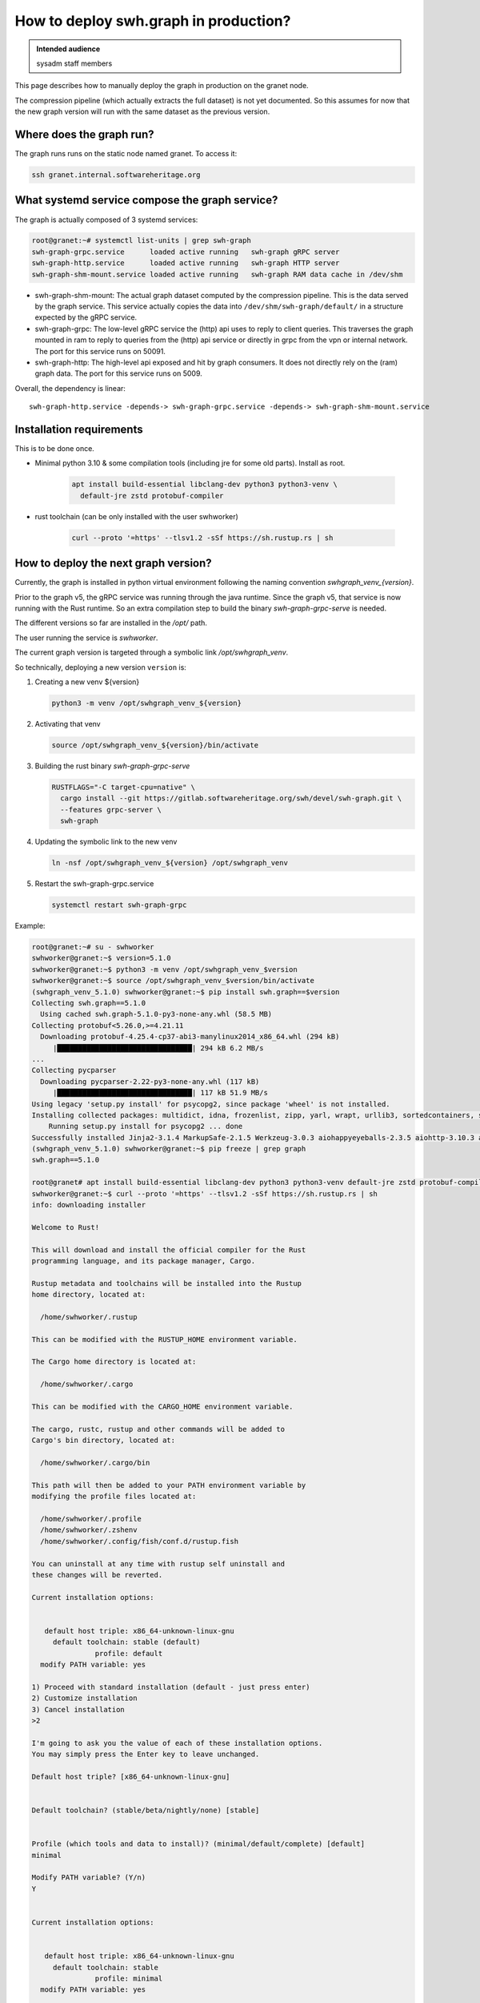 .. _howto-deploy-swh-graph:

How to deploy swh.graph in production?
======================================

.. admonition:: Intended audience
   :class: important

   sysadm staff members

This page describes how to manually deploy the graph in production on the
granet node.

The compression pipeline (which actually extracts the full dataset) is not yet
documented. So this assumes for now that the new graph version will run with
the same dataset as the previous version.

.. _swh-graph-where-does-it-run:

Where does the graph run?
-------------------------

The graph runs runs on the static node named granet.
To access it:

.. code-block:: console

 ssh granet.internal.softwareheritage.org

What systemd service compose the graph service?
-----------------------------------------------

.. _swh-graph-what-systemd-services-are-used:

The graph is actually composed of 3 systemd services:

.. code-block:: console

 root@granet:~# systemctl list-units | grep swh-graph
 swh-graph-grpc.service      loaded active running   swh-graph gRPC server
 swh-graph-http.service      loaded active running   swh-graph HTTP server
 swh-graph-shm-mount.service loaded active running   swh-graph RAM data cache in /dev/shm

- swh-graph-shm-mount: The actual graph dataset computed by the compression
  pipeline. This is the data served by the graph service. This service
  actually copies the data into ``/dev/shm/swh-graph/default/`` in a structure
  expected by the gRPC service.

- swh-graph-grpc: The low-level gRPC service the (http) api uses to reply to
  client queries. This traverses the graph mounted in ram to reply to queries
  from the (http) api service or directly in grpc from the vpn or internal
  network. The port for this service runs on 50091.

- swh-graph-http: The high-level api exposed and hit by graph consumers. It
  does not directly rely on the (ram) graph data. The port for this service
  runs on 5009.

Overall, the dependency is linear:

::

   swh-graph-http.service -depends-> swh-graph-grpc.service -depends-> swh-graph-shm-mount.service

.. _swh-graph-installation-requirements:

Installation requirements
-------------------------

This is to be done once.

- Minimal python 3.10 & some compilation tools (including jre for some old
  parts). Install as root.

   .. code-block:: console

      apt install build-essential libclang-dev python3 python3-venv \
        default-jre zstd protobuf-compiler

- rust toolchain (can be only installed with the user swhworker)

   .. code-block:: console

      curl --proto '=https' --tlsv1.2 -sSf https://sh.rustup.rs | sh

.. _swh-graph-deploy-next-graph-version:

How to deploy the next graph version?
-------------------------------------

Currently, the graph is installed in python virtual environment following the
naming convention `swhgraph_venv_{version}`.

Prior to the graph v5, the gRPC service was running through the java
runtime. Since the graph v5, that service is now running with the Rust
runtime. So an extra compilation step to build the binary
`swh-graph-grpc-serve` is needed.

The different versions so far are installed in the `/opt/` path.

The user running the service is `swhworker`.

The current graph version is targeted through a symbolic link
`/opt/swhgraph_venv`.

So technically, deploying a new version ``version`` is:

1. Creating a new venv ${version}

   .. code-block:: console

    python3 -m venv /opt/swhgraph_venv_${version}

2. Activating that venv

   .. code-block:: console

    source /opt/swhgraph_venv_${version}/bin/activate

3. Building the rust binary `swh-graph-grpc-serve`

   .. code-block:: console

    RUSTFLAGS="-C target-cpu=native" \
      cargo install --git https://gitlab.softwareheritage.org/swh/devel/swh-graph.git \
      --features grpc-server \
      swh-graph

4. Updating the symbolic link to the new venv

   .. code-block:: console

    ln -nsf /opt/swhgraph_venv_${version} /opt/swhgraph_venv

5. Restart the swh-graph-grpc.service

   .. code-block:: console

    systemctl restart swh-graph-grpc

Example:

.. code::

   root@granet:~# su - swhworker
   swhworker@granet:~$ version=5.1.0
   swhworker@granet:~$ python3 -m venv /opt/swhgraph_venv_$version
   swhworker@granet:~$ source /opt/swhgraph_venv_$version/bin/activate
   (swhgraph_venv_5.1.0) swhworker@granet:~$ pip install swh.graph==$version
   Collecting swh.graph==5.1.0
     Using cached swh.graph-5.1.0-py3-none-any.whl (58.5 MB)
   Collecting protobuf<5.26.0,>=4.21.11
     Downloading protobuf-4.25.4-cp37-abi3-manylinux2014_x86_64.whl (294 kB)
        |████████████████████████████████| 294 kB 6.2 MB/s
   ...
   Collecting pycparser
     Downloading pycparser-2.22-py3-none-any.whl (117 kB)
        |████████████████████████████████| 117 kB 51.9 MB/s
   Using legacy 'setup.py install' for psycopg2, since package 'wheel' is not installed.
   Installing collected packages: multidict, idna, frozenlist, zipp, yarl, wrapt, urllib3, sortedcontainers, six, packaging, MarkupSafe, exceptiongroup, charset-normalizer, certifi, attrs, async-timeout, aiosignal, aiohappyeyeballs, Werkzeug, typing-extensions, tenacity, sentry-sdk, requests, pyyaml, python-mimeparse, python-magic, python-dateutil, pycparser, Jinja2, itsdangerous, iso8601, importlib-metadata, hypothesis, gunicorn, deprecated, click, blinker, attrs-strict, aiohttp, swh.model, swh.core, msgpack, jmespath, flask, confluent-kafka, cffi, aiohttp-utils, swh.perfecthash, swh.journal, redis, psycopg2, geomet, botocore, types-urllib3, swh.objstorage, swh.counters, s3transfer, mypy-extensions, cassandra-driver, types-requests, types-protobuf, tqdm, swh.storage, pyorc, protobuf, plyvel, grpcio, boto3, swh.dataset, py4j, psutil, mypy-protobuf, grpcio-tools, swh.graph
       Running setup.py install for psycopg2 ... done
   Successfully installed Jinja2-3.1.4 MarkupSafe-2.1.5 Werkzeug-3.0.3 aiohappyeyeballs-2.3.5 aiohttp-3.10.3 aiohttp-utils-3.2.1 aiosignal-1.3.1 async-timeout-4.0.3 attrs-24.2.0 attrs-strict-1.0.1 blinker-1.8.2 boto3-1.34.160 botocore-1.34.160 cassandra-driver-3.29.1 certifi-2024.7.4 cffi-1.17.0 charset-normalizer-3.3.2 click-8.1.7 confluent-kafka-2.5.0 deprecated-1.2.14 exceptiongroup-1.2.2 flask-3.0.3 frozenlist-1.4.1 geomet-0.2.1.post1 grpcio-1.65.4 grpcio-tools-1.62.3 gunicorn-23.0.0 hypothesis-6.111.0 idna-3.7 importlib-metadata-8.2.0 iso8601-2.1.0 itsdangerous-2.2.0 jmespath-1.0.1 msgpack-1.0.8 multidict-6.0.5 mypy-extensions-1.0.0 mypy-protobuf-3.2.0 packaging-24.1 plyvel-1.5.1 protobuf-4.25.4 psutil-6.0.0 psycopg2-2.9.9 py4j-0.10.9.7 pycparser-2.22 pyorc-0.9.0 python-dateutil-2.9.0.post0 python-magic-0.4.27 python-mimeparse-1.6.0 pyyaml-6.0.2 redis-5.0.8 requests-2.32.3 s3transfer-0.10.2 sentry-sdk-2.13.0 six-1.16.0 sortedcontainers-2.4.0 swh.core-3.4.0 swh.counters-0.11.0 swh.dataset-1.6.0 swh.graph-5.1.0 swh.journal-1.5.2 swh.model-6.14.0 swh.objstorage-3.3.0 swh.perfecthash-1.3.2 swh.storage-2.7.0 tenacity-9.0.0 tqdm-4.66.5 types-protobuf-5.27.0.20240626 types-requests-2.31.0.6 types-urllib3-1.26.25.14 typing-extensions-4.12.2 urllib3-1.26.19 wrapt-1.16.0 yarl-1.9.4 zipp-3.20.0
   (swhgraph_venv_5.1.0) swhworker@granet:~$ pip freeze | grep graph
   swh.graph==5.1.0

   root@granet# apt install build-essential libclang-dev python3 python3-venv default-jre zstd protobuf-compiler
   swhworker@granet:~$ curl --proto '=https' --tlsv1.2 -sSf https://sh.rustup.rs | sh
   info: downloading installer

   Welcome to Rust!

   This will download and install the official compiler for the Rust
   programming language, and its package manager, Cargo.

   Rustup metadata and toolchains will be installed into the Rustup
   home directory, located at:

     /home/swhworker/.rustup

   This can be modified with the RUSTUP_HOME environment variable.

   The Cargo home directory is located at:

     /home/swhworker/.cargo

   This can be modified with the CARGO_HOME environment variable.

   The cargo, rustc, rustup and other commands will be added to
   Cargo's bin directory, located at:

     /home/swhworker/.cargo/bin

   This path will then be added to your PATH environment variable by
   modifying the profile files located at:

     /home/swhworker/.profile
     /home/swhworker/.zshenv
     /home/swhworker/.config/fish/conf.d/rustup.fish

   You can uninstall at any time with rustup self uninstall and
   these changes will be reverted.

   Current installation options:


      default host triple: x86_64-unknown-linux-gnu
        default toolchain: stable (default)
                  profile: default
     modify PATH variable: yes

   1) Proceed with standard installation (default - just press enter)
   2) Customize installation
   3) Cancel installation
   >2

   I'm going to ask you the value of each of these installation options.
   You may simply press the Enter key to leave unchanged.

   Default host triple? [x86_64-unknown-linux-gnu]


   Default toolchain? (stable/beta/nightly/none) [stable]


   Profile (which tools and data to install)? (minimal/default/complete) [default]
   minimal

   Modify PATH variable? (Y/n)
   Y


   Current installation options:


      default host triple: x86_64-unknown-linux-gnu
        default toolchain: stable
                  profile: minimal
     modify PATH variable: yes

   1) Proceed with selected options (default - just press enter)
   2) Customize installation
   3) Cancel installation
   >

   info: profile set to 'minimal'
   info: setting default host triple to x86_64-unknown-linux-gnu
   info: syncing channel updates for 'stable-x86_64-unknown-linux-gnu'
   info: latest update on 2024-08-08, rust version 1.80.1 (3f5fd8dd4 2024-08-06)
   info: downloading component 'cargo'
   info: downloading component 'rust-std'
   info: downloading component 'rustc'
   info: installing component 'cargo'
   info: installing component 'rust-std'
    26.7 MiB /  26.7 MiB (100 %)  12.5 MiB/s in  2s ETA:  0s
   info: installing component 'rustc'
    65.0 MiB /  65.0 MiB (100 %)  13.4 MiB/s in  4s ETA:  0s
   info: default toolchain set to 'stable-x86_64-unknown-linux-gnu'

     stable-x86_64-unknown-linux-gnu installed - rustc 1.80.1 (3f5fd8dd4 2024-08-06)


   Rust is installed now. Great!

   To get started you may need to restart your current shell.
   This would reload your PATH environment variable to include
   Cargo's bin directory ($HOME/.cargo/bin).

   To configure your current shell, you need to source
   the corresponding env file under $HOME/.cargo.

   This is usually done by running one of the following (note the leading DOT):
   . "$HOME/.cargo/env"            # For sh/bash/zsh/ash/dash/pdksh
   source "$HOME/.cargo/env.fish"  # For fish

   swhworker@granet:~$ cargo version
   cargo 1.80.1 (376290515 2024-07-16)

   swhworker@granet:~$ RUSTFLAGS="-C target-cpu=native" \
     cargo install --git https://gitlab.softwareheritage.org/swh/devel/swh-graph.git \
       --features grpc-server \
       swh-graph
       Updating git repository `https://gitlab.softwareheritage.org/swh/devel/swh-graph.git`
     Installing swh-graph v5.1.0 (https://gitlab.softwareheritage.org/swh/devel/swh-graph.git#8840f5a2)
       Updating crates.io index
        Locking 350 packages to latest compatible versions
         Adding addr2line v0.22.0 (latest: v0.24.1)
         Adding anes v0.1.6 (latest: v0.2.0)
         Adding aquamarine v0.1.12 (latest: v0.5.0)

   ...
      Compiling tonic-middleware v0.1.4
      Compiling tonic-reflection v0.11.0
       Finished `release` profile [optimized + debuginfo] target(s) in 3m 08s
     Installing /home/swhworker/.cargo/bin/swh-graph-grpc-serve
     Installing /home/swhworker/.cargo/bin/swh-graph-hash
     Installing /home/swhworker/.cargo/bin/swh-graph-index
     Installing /home/swhworker/.cargo/bin/swh-graph-node2type
      Installed package `swh-graph v5.1.0 (https://gitlab.softwareheritage.org/swh/devel/swh-graph.git#8840f5a2)` (executables `swh-graph-grpc-serve`, `swh-graph-hash`, `swh-graph-index`, `swh-graph-node2type`)

   swhworker@granet:~$ ls -lah .cargo/bin/swh-graph*
   -rwxr-xr-x 1 swhworker swhworker 62M Aug 14 16:28 .cargo/bin/swh-graph-grpc-serve
   -rwxr-xr-x 1 swhworker swhworker 14M Aug 14 16:27 .cargo/bin/swh-graph-hash
   -rwxr-xr-x 1 swhworker swhworker 29M Aug 14 16:27 .cargo/bin/swh-graph-index
   -rwxr-xr-x 1 swhworker swhworker 28M Aug 14 16:27 .cargo/bin/swh-graph-node2type

   root@granet:~# ln -nsf /opt/swhgraph_venv_5.1.0/ /opt/swhgraph_venv
   root@granet:~# systemctl restart swh-graph-grpc.service
   root@granet:~# systemctl status swh-graph-grpc.service
   ● swh-graph-grpc.service - swh-graph gRPC server
        Loaded: loaded (/etc/systemd/system/swh-graph-grpc.service; enabled; preset: enabled)
        Active: active (running) since Tue 2024-08-27 09:29:13 UTC; 3h 36min ago
      Main PID: 486308 (swh-graph-grpc-)
         Tasks: 49 (limit: 629145)
        Memory: 9.9G
           CPU: 8.294s
        CGroup: /system.slice/swh-graph-grpc.service
                └─486308 /home/swhworker/.cargo/bin/swh-graph-grpc-serve -vv --bind "[::]:50091" /dev/shm/swh-graph/default/graph

   Aug 27 09:29:13 granet systemd[1]: Started swh-graph-grpc.service - swh-graph gRPC server.
   Aug 27 09:29:14 granet swh[486308]: INFO:swh.graph.config:using swh-graph JAR: /opt/swhgraph_venv_5.1.0/lib/python3.11/site-packages/swh/graph/swh-graph.jar
   Aug 27 09:29:14 granet swh[486308]: INFO:swh.graph.cli:Starting gRPC server: /home/swhworker/.cargo/bin/swh-graph-grpc-serve -vv --bind '[::]:50091' /dev/shm/swh-graph/default/graph
   Aug 27 09:29:14 granet swh[486308]: 2024-08-27T09:29:14+00:00 - INFO - Loading graph
   Aug 27 09:29:21 granet swh[486308]: 2024-08-27T09:29:21+00:00 - INFO - Starting server
